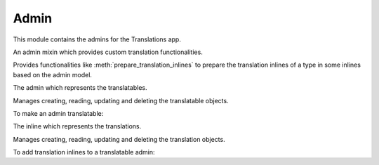 *****
Admin
*****

.. module:: translations.admin

This module contains the admins for the Translations app.

.. class:: TranslatableAdminMixin

   An admin mixin which provides custom translation functionalities.

   Provides functionalities like :meth:`prepare_translation_inlines` to
   prepare the translation inlines of a type in some inlines based on the
   admin model.

   .. method:: prepare_translation_inlines(self, inlines, inline_type)

      Prepare the translation inlines of a type in some inlines based on the
      admin model.

      Searches the inlines for the translation inlines of the specified
      inline type and prepares the translation inlines based on the admin
      model.

      :param inlines: The inlines which contain the translation inlines to
          prepare.
      :type inlines: list(~django.contrib.admin.InlineModelAdmin)
      :param inline_type: The type of the translation inlines.
      :type inline_type: type(~django.contrib.contenttypes.admin.\
          GenericStackedInline)

      To prepare the translation inlines of a type in some inlines based on
      the admin model:

      .. literalinclude:: ../../translations/admin.py
         :pyobject: TranslationInline

      .. literalinclude:: ../../translations/admin.py
         :pyobject: TranslatableAdmin
         :emphasize-lines: 11

      .. note::

         The code above is exactly how the Translations app makes Django
         admin translatable. It can be used to make any admin translatable.

         Check out :doc:`../howto/customadmin`.

.. class:: TranslatableAdmin

   The admin which represents the translatables.

   Manages creating, reading, updating and deleting the translatable objects.

   To make an admin translatable:

   .. literalinclude:: ../../sample/admin.py
      :pyobject: ContinentAdmin
      :emphasize-lines: 1

.. class:: TranslationInline

   The inline which represents the translations.

   Manages creating, reading, updating and deleting the translation objects.

   To add translation inlines to a translatable admin:

   .. literalinclude:: ../../sample/admin.py
      :pyobject: ContinentAdmin
      :emphasize-lines: 2
